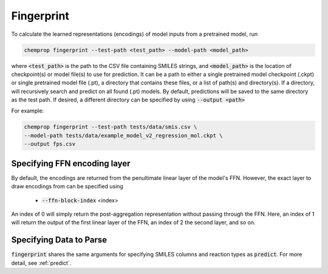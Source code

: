 .. _fingerprint:

Fingerprint
============================

To calculate the learned representations (encodings) of model inputs from a pretrained model, run

.. code-block::
   
   chemprop fingerprint --test-path <test_path> --model-path <model_path> 

where :code:`<test_path>` is the path to the CSV file containing SMILES strings, and :code:`<model_path>` is the location of checkpoint(s) or model file(s) to use for prediction. It can be a path to either a single pretrained model checkpoint (.ckpt) or single pretrained model file (.pt), a directory that contains these files, or a list of path(s) and directory(s). If a directory, will recursively search and predict on all found (.pt) models. By default, predictions will be saved to the same directory as the test path. If desired, a different directory can be specified by using :code:`--output <path>`

For example:

.. code-block::
  
    chemprop fingerprint --test-path tests/data/smis.csv \
    --model-path tests/data/example_model_v2_regression_mol.ckpt \
    --output fps.csv


Specifying FFN encoding layer
^^^^^^^^^^^^^^^^^^^^^^^^^^^^^

By default, the encodings are returned from the penultimate linear layer of the model's FFN. However, the exact layer to draw encodings from can be specified using

 * :code:`--ffn-block-index` <index>

An index of 0 will simply return the post-aggregation representation without passing through the FFN. Here, an index of 1 will return the output of the first linear layer of the FFN, an index of 2 the second layer, and so on.


Specifying Data to Parse
^^^^^^^^^^^^^^^^^^^^^^^^

:code:`fingerprint` shares the same arguments for specifying SMILES columns and reaction types as :code:`predict`. For more detail, see :ref:`predict`.